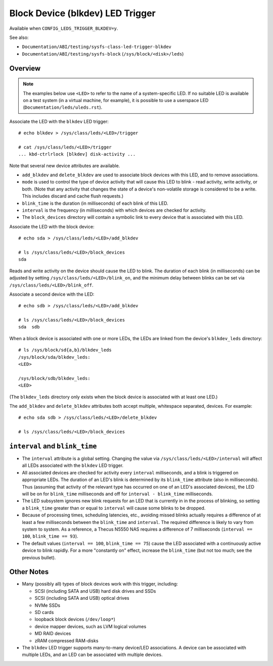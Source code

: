 .. SPDX-License-Identifier: GPL-2.0

=================================
Block Device (blkdev) LED Trigger
=================================

Available when ``CONFIG_LEDS_TRIGGER_BLKDEV=y``.

See also:

* ``Documentation/ABI/testing/sysfs-class-led-trigger-blkdev``
* ``Documentation/ABI/testing/sysfs-block`` (``/sys/block/<disk>/leds``)

Overview
========

.. note::
	The examples below use ``<LED>`` to refer to the name of a
	system-specific LED.  If no suitable LED is available on a test
	system (in a virtual machine, for example), it is possible to
	use a userspace LED (``Documentation/leds/uleds.rst``).

Associate the LED with the ``blkdev`` LED trigger::

	# echo blkdev > /sys/class/leds/<LED>/trigger

	# cat /sys/class/leds/<LED>/trigger
	... kbd-ctrlrlock [blkdev] disk-activity ...

Note that several new device attributes are available.

* ``add_blkdev`` and ``delete_blkdev`` are used to associate block devices with
  this LED, and to remove associations.

* ``mode`` is used to control the type of device activity that will cause this
  LED to blink - read activity, write activity, or both.  (Note that any
  activity that changes the state of a device's non-volatile storage is
  considered to be a write.  This includes discard and cache flush requests.)

* ``blink_time`` is the duration (in milliseconds) of each blink of this LED.

* ``interval`` is the frequency (in milliseconds) with which devices are checked
  for activity.

* The ``block_devices`` directory will contain a symbolic link to every device
  that is associated with this LED.

Associate the LED with the block device::

	# echo sda > /sys/class/leds/<LED>/add_blkdev

	# ls /sys/class/leds/<LED>/block_devices
	sda

Reads and write activity on the device should cause the LED to blink.  The
duration of each blink (in milliseconds) can be adjusted by setting
``/sys/class/leds/<LED>/blink_on``, and the minimum delay between blinks can
be set via ``/sys/class/leds/<LED>/blink_off``.

Associate a second device with the LED::

	# echo sdb > /sys/class/leds/<LED>/add_blkdev

	# ls /sys/class/leds/<LED>/block_devices
	sda  sdb

When a block device is associated with one or more LEDs, the LEDs are linked
from the device's ``blkdev_leds`` directory::

	# ls /sys/block/sd{a,b}/blkdev_leds
	/sys/block/sda/blkdev_leds:
	<LED>

	/sys/block/sdb/blkdev_leds:
	<LED>

(The ``blkdev_leds`` directory only exists when the block device is associated
with at least one LED.)

The ``add_blkdev`` and ``delete_blkdev`` attributes both accept multiple,
whitespace separated, devices.  For example::

	# echo sda sdb > /sys/class/leds/<LED>/delete_blkdev

	# ls /sys/class/leds/<LED>/block_devices

``interval`` and ``blink_time``
===============================

* The ``interval`` attribute is a global setting.  Changing the value via
  ``/sys/class/leds/<LED>/interval`` will affect all LEDs associated with
  the ``blkdev`` LED trigger.

* All associated devices are checked for activity every ``interval``
  milliseconds, and a blink is triggered on appropriate LEDs.  The duration
  of an LED's blink is determined by its ``blink_time`` attribute (also in
  milliseconds).  Thus (assuming that activity of the relevant type has occurred
  on one of an LED's associated devices), the LED will be on for ``blink_time``
  milliseconds and off for ``interval - blink_time`` milliseconds.

* The LED subsystem ignores new blink requests for an LED that is currently in
  in the process of blinking, so setting a ``blink_time`` greater than or equal
  to ``interval`` will cause some blinks to be dropped.

* Because of processing times, scheduling latencies, etc., avoiding missed
  blinks actually requires a difference of at least a few milliseconds between
  the ``blink_time`` and ``interval``.  The required difference is likely to
  vary from system to system.  As a  reference, a Thecus N5550 NAS requires a
  difference of 7 milliseconds (``interval == 100``, ``blink_time == 93``).

* The default values (``interval == 100``, ``blink_time == 75``) cause the LED
  associated with a continuously active device to blink rapidly.  For a more
  "constantly on" effect, increase the ``blink_time`` (but not too much; see
  the previous bullet).

Other Notes
===========

* Many (possibly all) types of block devices work with this trigger, including:

  * SCSI (including SATA and USB) hard disk drives and SSDs
  * SCSI (including SATA and USB) optical drives
  * NVMe SSDs
  * SD cards
  * loopback block devices (``/dev/loop*``)
  * device mapper devices, such as LVM logical volumes
  * MD RAID devices
  * zRAM compressed RAM-disks

* The ``blkdev`` LED trigger supports many-to-many device/LED associations.
  A device can be associated with multiple LEDs, and an LED can be associated
  with multiple devices.
